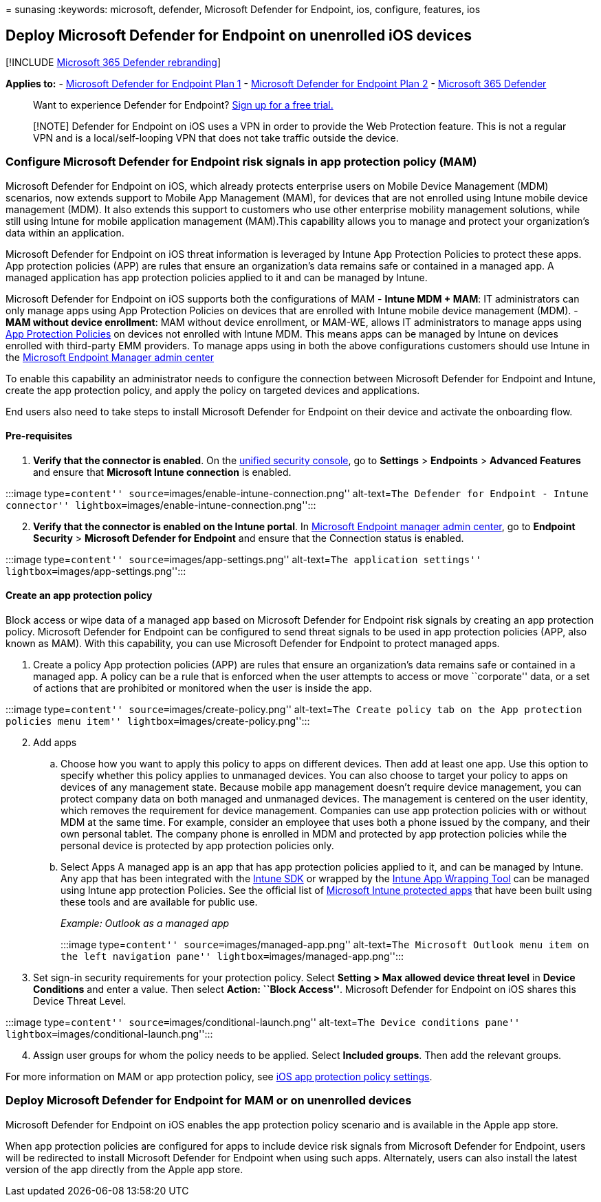 = 
sunasing
:keywords: microsoft, defender, Microsoft Defender for Endpoint, ios,
configure, features, ios

== Deploy Microsoft Defender for Endpoint on unenrolled iOS devices

{empty}[!INCLUDE link:../../includes/microsoft-defender.md[Microsoft 365
Defender rebranding]]

*Applies to:* -
https://go.microsoft.com/fwlink/p/?linkid=2154037[Microsoft Defender for
Endpoint Plan 1] -
https://go.microsoft.com/fwlink/p/?linkid=2154037[Microsoft Defender for
Endpoint Plan 2] -
https://go.microsoft.com/fwlink/?linkid=2118804[Microsoft 365 Defender]

____
Want to experience Defender for Endpoint?
https://signup.microsoft.com/create-account/signup?products=7f379fee-c4f9-4278-b0a1-e4c8c2fcdf7e&ru=https://aka.ms/MDEp2OpenTrial?ocid=docs-wdatp-exposedapis-abovefoldlink[Sign
up for a free trial.]
____

____
[!NOTE] Defender for Endpoint on iOS uses a VPN in order to provide the
Web Protection feature. This is not a regular VPN and is a
local/self-looping VPN that does not take traffic outside the device.
____

=== Configure Microsoft Defender for Endpoint risk signals in app protection policy (MAM)

Microsoft Defender for Endpoint on iOS, which already protects
enterprise users on Mobile Device Management (MDM) scenarios, now
extends support to Mobile App Management (MAM), for devices that are not
enrolled using Intune mobile device management (MDM). It also extends
this support to customers who use other enterprise mobility management
solutions, while still using Intune for mobile application management
(MAM).This capability allows you to manage and protect your
organization’s data within an application.

Microsoft Defender for Endpoint on iOS threat information is leveraged
by Intune App Protection Policies to protect these apps. App protection
policies (APP) are rules that ensure an organization’s data remains safe
or contained in a managed app. A managed application has app protection
policies applied to it and can be managed by Intune.

Microsoft Defender for Endpoint on iOS supports both the configurations
of MAM - *Intune MDM + MAM*: IT administrators can only manage apps
using App Protection Policies on devices that are enrolled with Intune
mobile device management (MDM). - *MAM without device enrollment*: MAM
without device enrollment, or MAM-WE, allows IT administrators to manage
apps using link:/mem/intune/apps/app-protection-policy[App Protection
Policies] on devices not enrolled with Intune MDM. This means apps can
be managed by Intune on devices enrolled with third-party EMM providers.
To manage apps using in both the above configurations customers should
use Intune in the
https://go.microsoft.com/fwlink/?linkid=2109431[Microsoft Endpoint
Manager admin center]

To enable this capability an administrator needs to configure the
connection between Microsoft Defender for Endpoint and Intune, create
the app protection policy, and apply the policy on targeted devices and
applications.

End users also need to take steps to install Microsoft Defender for
Endpoint on their device and activate the onboarding flow.

==== Pre-requisites

[arabic]
. *Verify that the connector is enabled*. On the
https://security.microsoft.com[unified security console], go to
*Settings* > *Endpoints* > *Advanced Features* and ensure that
*Microsoft Intune connection* is enabled.

:::image type=``content'' source=``images/enable-intune-connection.png''
alt-text=``The Defender for Endpoint - Intune connector''
lightbox=``images/enable-intune-connection.png'':::

[arabic, start=2]
. *Verify that the connector is enabled on the Intune portal*. In
https://go.microsoft.com/fwlink/?linkid=2109431[Microsoft Endpoint
manager admin center], go to *Endpoint Security* > *Microsoft Defender
for Endpoint* and ensure that the Connection status is enabled.

:::image type=``content'' source=``images/app-settings.png''
alt-text=``The application settings''
lightbox=``images/app-settings.png'':::

==== Create an app protection policy

Block access or wipe data of a managed app based on Microsoft Defender
for Endpoint risk signals by creating an app protection policy.
Microsoft Defender for Endpoint can be configured to send threat signals
to be used in app protection policies (APP, also known as MAM). With
this capability, you can use Microsoft Defender for Endpoint to protect
managed apps.

[arabic]
. Create a policy App protection policies (APP) are rules that ensure an
organization’s data remains safe or contained in a managed app. A policy
can be a rule that is enforced when the user attempts to access or move
``corporate'' data, or a set of actions that are prohibited or monitored
when the user is inside the app.

:::image type=``content'' source=``images/create-policy.png''
alt-text=``The Create policy tab on the App protection policies menu
item'' lightbox=``images/create-policy.png'':::

[arabic, start=2]
. Add apps
[loweralpha]
.. Choose how you want to apply this policy to apps on different
devices. Then add at least one app. Use this option to specify whether
this policy applies to unmanaged devices. You can also choose to target
your policy to apps on devices of any management state. Because mobile
app management doesn’t require device management, you can protect
company data on both managed and unmanaged devices. The management is
centered on the user identity, which removes the requirement for device
management. Companies can use app protection policies with or without
MDM at the same time. For example, consider an employee that uses both a
phone issued by the company, and their own personal tablet. The company
phone is enrolled in MDM and protected by app protection policies while
the personal device is protected by app protection policies only.
.. Select Apps A managed app is an app that has app protection policies
applied to it, and can be managed by Intune. Any app that has been
integrated with the link:/mem/intune/developer/app-sdk[Intune SDK] or
wrapped by the
link:/mem/intune/developer/apps-prepare-mobile-application-management[Intune
App Wrapping Tool] can be managed using Intune app protection Policies.
See the official list of
link:/mem/intune/apps/apps-supported-intune-apps[Microsoft Intune
protected apps] that have been built using these tools and are available
for public use.
+
_Example: Outlook as a managed app_
+
:::image type=``content'' source=``images/managed-app.png''
alt-text=``The Microsoft Outlook menu item on the left navigation pane''
lightbox=``images/managed-app.png'':::
. Set sign-in security requirements for your protection policy. Select
*Setting > Max allowed device threat level* in *Device Conditions* and
enter a value. Then select *Action: ``Block Access''*. Microsoft
Defender for Endpoint on iOS shares this Device Threat Level.

:::image type=``content'' source=``images/conditional-launch.png''
alt-text=``The Device conditions pane''
lightbox=``images/conditional-launch.png'':::

[arabic, start=4]
. Assign user groups for whom the policy needs to be applied. Select
*Included groups*. Then add the relevant groups.

For more information on MAM or app protection policy, see
link:/mem/intune/apps/app-protection-policy-settings-ios[iOS app
protection policy settings].

=== Deploy Microsoft Defender for Endpoint for MAM or on unenrolled devices

Microsoft Defender for Endpoint on iOS enables the app protection policy
scenario and is available in the Apple app store.

When app protection policies are configured for apps to include device
risk signals from Microsoft Defender for Endpoint, users will be
redirected to install Microsoft Defender for Endpoint when using such
apps. Alternately, users can also install the latest version of the app
directly from the Apple app store.
